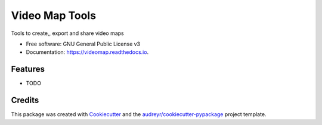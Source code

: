 ===============
Video Map Tools
===============


.. image:: https://img.shields.io/pypi/v/videomap.svg
        :target: https://pypi.python.org/pypi/videomap

.. image:: https://img.shields.io/travis/openearth/videomap.svg
        :target: https://travis-ci.org/openearth/videomap

.. image:: https://readthedocs.org/projects/videomap/badge/?version=latest
        :target: https://videomap.readthedocs.io/en/latest/?badge=latest
        :alt: Documentation Status




Tools to create,,  export and share video maps


* Free software: GNU General Public License v3
* Documentation: https://videomap.readthedocs.io.


Features
--------

* TODO

Credits
-------

This package was created with Cookiecutter_ and the `audreyr/cookiecutter-pypackage`_ project template.

.. _Cookiecutter: https://github.com/audreyr/cookiecutter
.. _`audreyr/cookiecutter-pypackage`: https://github.com/audreyr/cookiecutter-pypackage
